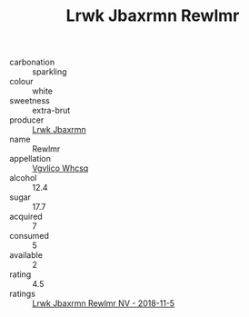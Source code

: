 :PROPERTIES:
:ID:                     52dd86a6-a6fb-4682-b260-070d09ca2bb0
:END:
#+TITLE: Lrwk Jbaxrmn Rewlmr 

- carbonation :: sparkling
- colour :: white
- sweetness :: extra-brut
- producer :: [[id:a9621b95-966c-4319-8256-6168df5411b3][Lrwk Jbaxrmn]]
- name :: Rewlmr
- appellation :: [[id:b445b034-7adb-44b8-839a-27b388022a14][Vgvlico Whcsq]]
- alcohol :: 12.4
- sugar :: 17.7
- acquired :: 7
- consumed :: 5
- available :: 2
- rating :: 4.5
- ratings :: [[id:336f02ae-d762-4bc0-b932-aeefdbf83141][Lrwk Jbaxrmn Rewlmr NV - 2018-11-5]]


